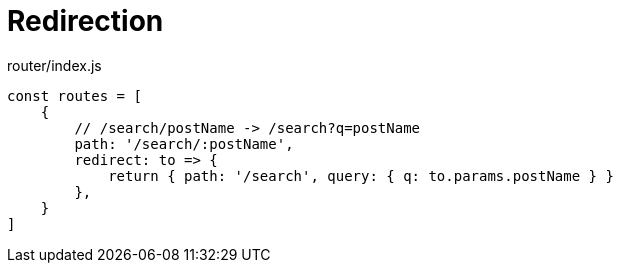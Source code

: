 = Redirection

[source,javascript,title="router/index.js"]
----
const routes = [
    {
        // /search/postName -> /search?q=postName
        path: '/search/:postName',
        redirect: to => {
            return { path: '/search', query: { q: to.params.postName } }
        },
    }
]
----
